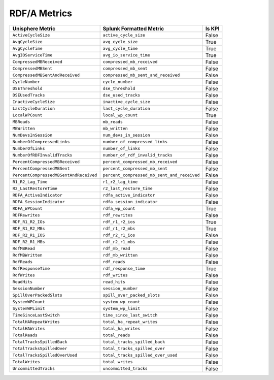 RDF/A Metrics
=============
+----------------------------------------+---------------------------------------------+------------+
| **Unisphere Metric**                   | **Splunk Formatted Metric**                 | **Is KPI** |
+----------------------------------------+---------------------------------------------+------------+
| ``ActiveCycleSize``                    | ``active_cycle_size``                       | False      |
+----------------------------------------+---------------------------------------------+------------+
| ``AvgCycleSize``                       | ``avg_cycle_size``                          | True       |
+----------------------------------------+---------------------------------------------+------------+
| ``AvgCycleTime``                       | ``avg_cycle_time``                          | True       |
+----------------------------------------+---------------------------------------------+------------+
| ``AvgIOServiceTime``                   | ``avg_io_service_time``                     | True       |
+----------------------------------------+---------------------------------------------+------------+
| ``CompressedMBReceived``               | ``compressed_mb_received``                  | False      |
+----------------------------------------+---------------------------------------------+------------+
| ``CompressedMBSent``                   | ``compressed_mb_sent``                      | False      |
+----------------------------------------+---------------------------------------------+------------+
| ``CompressedMBSentAndReceived``        | ``compressed_mb_sent_and_received``         | False      |
+----------------------------------------+---------------------------------------------+------------+
| ``CycleNumber``                        | ``cycle_number``                            | False      |
+----------------------------------------+---------------------------------------------+------------+
| ``DSEThreshold``                       | ``dse_threshold``                           | False      |
+----------------------------------------+---------------------------------------------+------------+
| ``DSEUsedTracks``                      | ``dse_used_tracks``                         | False      |
+----------------------------------------+---------------------------------------------+------------+
| ``InactiveCycleSize``                  | ``inactive_cycle_size``                     | False      |
+----------------------------------------+---------------------------------------------+------------+
| ``LastCycleDuration``                  | ``last_cycle_duration``                     | False      |
+----------------------------------------+---------------------------------------------+------------+
| ``LocalWPCount``                       | ``local_wp_count``                          | True       |
+----------------------------------------+---------------------------------------------+------------+
| ``MBReads``                            | ``mb_reads``                                | False      |
+----------------------------------------+---------------------------------------------+------------+
| ``MBWritten``                          | ``mb_written``                              | False      |
+----------------------------------------+---------------------------------------------+------------+
| ``NumDevsInSession``                   | ``num_devs_in_session``                     | False      |
+----------------------------------------+---------------------------------------------+------------+
| ``NumberOfCompressedLinks``            | ``number_of_compressed_links``              | False      |
+----------------------------------------+---------------------------------------------+------------+
| ``NumberOfLinks``                      | ``number_of_links``                         | False      |
+----------------------------------------+---------------------------------------------+------------+
| ``NumberOfRDFInvalidTracks``           | ``number_of_rdf_invalid_tracks``            | False      |
+----------------------------------------+---------------------------------------------+------------+
| ``PercentCompressedMBReceived``        | ``percent_compressed_mb_received``          | False      |
+----------------------------------------+---------------------------------------------+------------+
| ``PercentCompressedMBSent``            | ``percent_compressed_mb_sent``              | False      |
+----------------------------------------+---------------------------------------------+------------+
| ``PercentCompressedMBSentAndReceived`` | ``percent_compressed_mb_sent_and_received`` | False      |
+----------------------------------------+---------------------------------------------+------------+
| ``R1_R2_Lag_Time``                     | ``r1_r2_lag_time``                          | False      |
+----------------------------------------+---------------------------------------------+------------+
| ``R2_LastRestoreTime``                 | ``r2_last_restore_time``                    | False      |
+----------------------------------------+---------------------------------------------+------------+
| ``RDFA_ActiveIndicator``               | ``rdfa_active_indicator``                   | False      |
+----------------------------------------+---------------------------------------------+------------+
| ``RDFA_SessionIndicator``              | ``rdfa_session_indicator``                  | False      |
+----------------------------------------+---------------------------------------------+------------+
| ``RDFA_WPCount``                       | ``rdfa_wp_count``                           | True       |
+----------------------------------------+---------------------------------------------+------------+
| ``RDFRewrites``                        | ``rdf_rewrites``                            | False      |
+----------------------------------------+---------------------------------------------+------------+
| ``RDF_R1_R2_IOs``                      | ``rdf_r1_r2_ios``                           | True       |
+----------------------------------------+---------------------------------------------+------------+
| ``RDF_R1_R2_MBs``                      | ``rdf_r1_r2_mbs``                           | True       |
+----------------------------------------+---------------------------------------------+------------+
| ``RDF_R2_R1_IOS``                      | ``rdf_r2_r1_ios``                           | False      |
+----------------------------------------+---------------------------------------------+------------+
| ``RDF_R2_R1_MBs``                      | ``rdf_r2_r1_mbs``                           | False      |
+----------------------------------------+---------------------------------------------+------------+
| ``RdfMBRead``                          | ``rdf_mb_read``                             | False      |
+----------------------------------------+---------------------------------------------+------------+
| ``RdfMBWritten``                       | ``rdf_mb_written``                          | False      |
+----------------------------------------+---------------------------------------------+------------+
| ``RdfReads``                           | ``rdf_reads``                               | False      |
+----------------------------------------+---------------------------------------------+------------+
| ``RdfResponseTime``                    | ``rdf_response_time``                       | True       |
+----------------------------------------+---------------------------------------------+------------+
| ``RdfWrites``                          | ``rdf_writes``                              | False      |
+----------------------------------------+---------------------------------------------+------------+
| ``ReadHits``                           | ``read_hits``                               | False      |
+----------------------------------------+---------------------------------------------+------------+
| ``SessionNumber``                      | ``session_number``                          | False      |
+----------------------------------------+---------------------------------------------+------------+
| ``SpillOverPackedSlots``               | ``spill_over_packed_slots``                 | False      |
+----------------------------------------+---------------------------------------------+------------+
| ``SystemWPCount``                      | ``system_wp_count``                         | False      |
+----------------------------------------+---------------------------------------------+------------+
| ``SystemWPLimit``                      | ``system_wp_limit``                         | False      |
+----------------------------------------+---------------------------------------------+------------+
| ``TimeSinceLastSwitch``                | ``time_since_last_switch``                  | False      |
+----------------------------------------+---------------------------------------------+------------+
| ``TotalHARepeatWrites``                | ``total_ha_repeat_writes``                  | False      |
+----------------------------------------+---------------------------------------------+------------+
| ``TotalHAWrites``                      | ``total_ha_writes``                         | False      |
+----------------------------------------+---------------------------------------------+------------+
| ``TotalReads``                         | ``total_reads``                             | False      |
+----------------------------------------+---------------------------------------------+------------+
| ``TotalTracksSpilledBack``             | ``total_tracks_spilled_back``               | False      |
+----------------------------------------+---------------------------------------------+------------+
| ``TotalTracksSpilledOver``             | ``total_tracks_spilled_over``               | False      |
+----------------------------------------+---------------------------------------------+------------+
| ``TotalTracksSpilledOverUsed``         | ``total_tracks_spilled_over_used``          | False      |
+----------------------------------------+---------------------------------------------+------------+
| ``TotalWrites``                        | ``total_writes``                            | False      |
+----------------------------------------+---------------------------------------------+------------+
| ``UncommittedTracks``                  | ``uncommitted_tracks``                      | False      |
+----------------------------------------+---------------------------------------------+------------+
